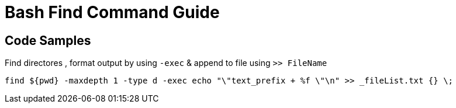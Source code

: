 = Bash Find Command Guide

== Code Samples

.Find directores , format output by using `-exec` & append to file using `>> FileName`
----
find ${pwd} -maxdepth 1 -type d -exec echo "\"text_prefix + %f \"\n" >> _fileList.txt {} \;
----
